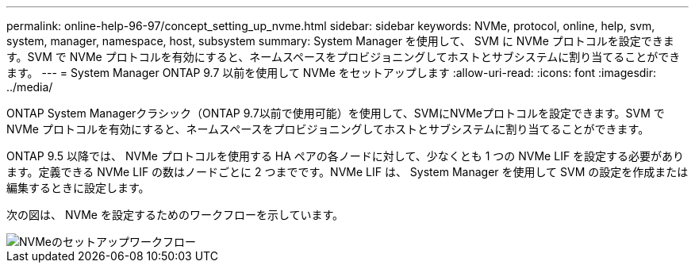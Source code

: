 ---
permalink: online-help-96-97/concept_setting_up_nvme.html 
sidebar: sidebar 
keywords: NVMe, protocol, online, help, svm, system, manager, namespace, host, subsystem 
summary: System Manager を使用して、 SVM に NVMe プロトコルを設定できます。SVM で NVMe プロトコルを有効にすると、ネームスペースをプロビジョニングしてホストとサブシステムに割り当てることができます。 
---
= System Manager ONTAP 9.7 以前を使用して NVMe をセットアップします
:allow-uri-read: 
:icons: font
:imagesdir: ../media/


[role="lead"]
ONTAP System Managerクラシック（ONTAP 9.7以前で使用可能）を使用して、SVMにNVMeプロトコルを設定できます。SVM で NVMe プロトコルを有効にすると、ネームスペースをプロビジョニングしてホストとサブシステムに割り当てることができます。

ONTAP 9.5 以降では、 NVMe プロトコルを使用する HA ペアの各ノードに対して、少なくとも 1 つの NVMe LIF を設定する必要があります。定義できる NVMe LIF の数はノードごとに 2 つまでです。NVMe LIF は、 System Manager を使用して SVM の設定を作成または編集するときに設定します。

次の図は、 NVMe を設定するためのワークフローを示しています。

image::../media/nvme_setup_workflow.gif[NVMeのセットアップワークフロー]
